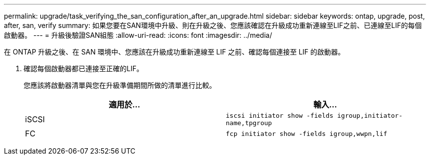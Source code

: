 ---
permalink: upgrade/task_verifying_the_san_configuration_after_an_upgrade.html 
sidebar: sidebar 
keywords: ontap, upgrade, post, after, san, verify 
summary: 如果您要在SAN環境中升級、則在升級之後、您應該確認在升級成功重新連線至LIF之前、已連線至LIF的每個啟動器。 
---
= 升級後驗證SAN組態
:allow-uri-read: 
:icons: font
:imagesdir: ../media/


[role="lead"]
在 ONTAP 升級之後、在 SAN 環境中、您應該在升級成功重新連線至 LIF 之前、確認每個連接至 LIF 的啟動器。

. 確認每個啟動器都已連接至正確的LIF。
+
您應該將啟動器清單與您在升級準備期間所做的清單進行比較。

+
[cols="2*"]
|===
| 適用於... | 輸入... 


 a| 
iSCSI
 a| 
`iscsi initiator show -fields igroup,initiator-name,tpgroup`



 a| 
FC
 a| 
`fcp initiator show -fields igroup,wwpn,lif`

|===

